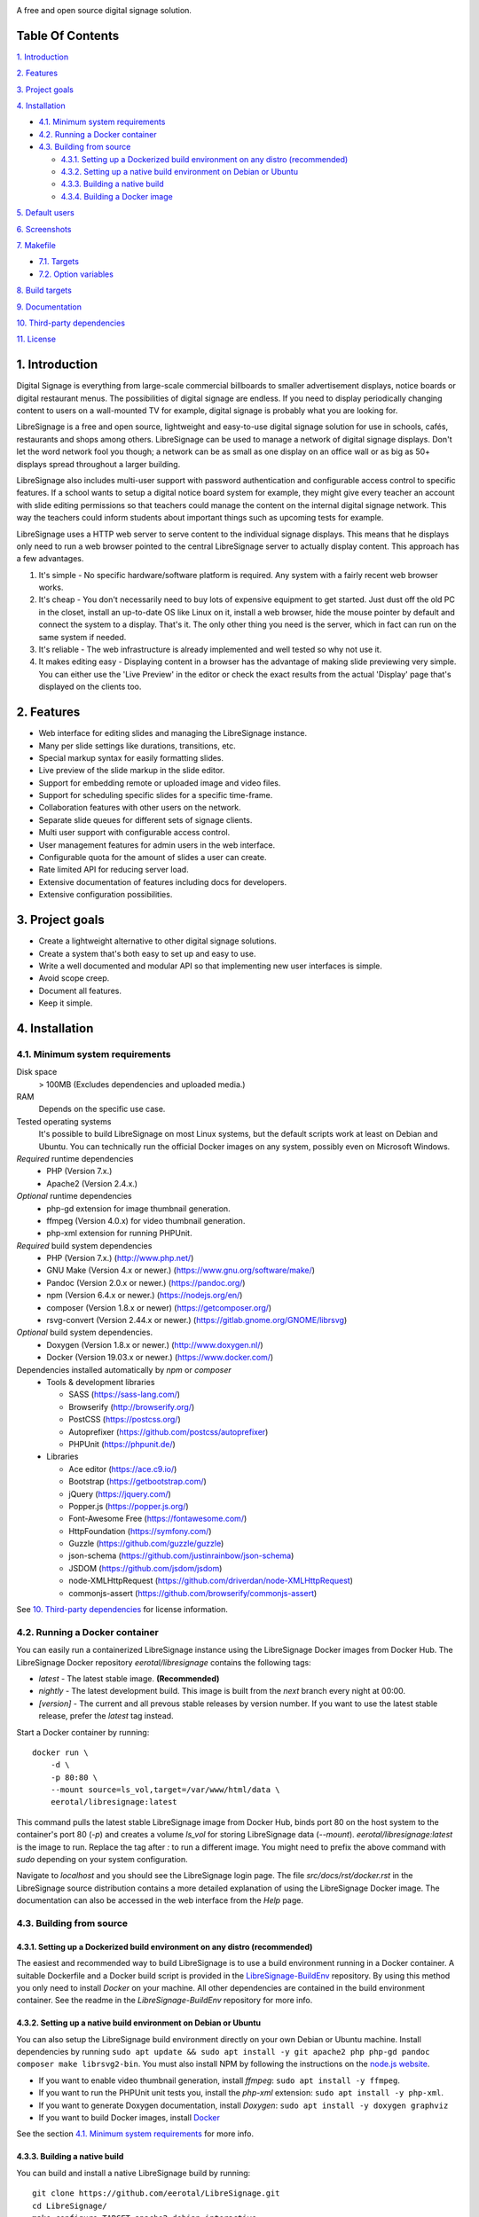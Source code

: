 .. image:: http://etal.mbnet.fi/libresignage/logo/libresignage_text_466x100.png

A free and open source digital signage solution.

.. image:: https://travis-ci.org/eerotal/LibreSignage.svg?branch=master
    :target: https://travis-ci.org/eerotal/LibreSignage

Table Of Contents
-----------------

`1. Introduction`_

`2. Features`_

`3. Project goals`_

`4. Installation`_

* `4.1. Minimum system requirements`_

* `4.2. Running a Docker container`_

* `4.3. Building from source`_

  * `4.3.1. Setting up a Dockerized build environment on any distro (recommended)`_

  * `4.3.2. Setting up a native build environment on Debian or Ubuntu`_

  * `4.3.3. Building a native build`_

  * `4.3.4. Building a Docker image`_

`5. Default users`_

`6. Screenshots`_

`7. Makefile`_

* `7.1. Targets`_

* `7.2. Option variables`_

`8. Build targets`_

`9. Documentation`_

`10. Third-party dependencies`_

`11. License`_

1. Introduction
---------------

Digital Signage is everything from large-scale commercial billboards
to smaller advertisement displays, notice boards or digital restaurant
menus. The possibilities of digital signage are endless. If you need
to display periodically changing content to users on a wall-mounted
TV for example, digital signage is probably what you are looking for.

LibreSignage is a free and open source, lightweight and easy-to-use
digital signage solution for use in schools, cafés, restaurants and
shops among others. LibreSignage can be used to manage a network of
digital signage displays. Don't let the word network fool you though;
a network can be as small as one display on an office wall or as big
as 50+ displays spread throughout a larger building.

LibreSignage also includes multi-user support with password authentication
and configurable access control to specific features. If a school wants
to setup a digital notice board system for example, they might give
every teacher an account with slide editing permissions so that teachers
could manage the content on the internal digital signage network. This
way the teachers could inform students about important things such as
upcoming tests for example.

LibreSignage uses a HTTP web server to serve content to the individual
signage displays. This means that he displays only need to run a web
browser pointed to the central LibreSignage server to actually display
content. This approach has a few advantages.

1. It's simple - No specific hardware/software platform is required.
   Any system with a fairly recent web browser works.
2. It's cheap - You don't necessarily need to buy lots of expensive
   equipment to get started. Just dust off the old PC in the closet,
   install an up-to-date OS like Linux on it, install a web browser,
   hide the mouse pointer by default and connect the system to a
   display. That's it. The only other thing you need is the server,
   which in fact can run on the same system if needed.
3. It's reliable - The web infrastructure is already implemented and
   well tested so why not use it.
4. It makes editing easy - Displaying content in a browser has the
   advantage of making slide previewing very simple. You can either
   use the 'Live Preview' in the editor or check the exact results
   from the actual 'Display' page that's displayed on the clients too.

2. Features
-----------

* Web interface for editing slides and managing the LibreSignage instance.
* Many per slide settings like durations, transitions, etc.
* Special markup syntax for easily formatting slides.
* Live preview of the slide markup in the slide editor.
* Support for embedding remote or uploaded image and video files.
* Support for scheduling specific slides for a specific time-frame.
* Collaboration features with other users on the network.
* Separate slide queues for different sets of signage clients.
* Multi user support with configurable access control.
* User management features for admin users in the web interface.
* Configurable quota for the amount of slides a user can create.
* Rate limited API for reducing server load.
* Extensive documentation of features including docs for developers.
* Extensive configuration possibilities.

3. Project goals
----------------

* Create a lightweight alternative to other digital signage solutions.
* Create a system that's both easy to set up and easy to use.
* Write a well documented and modular API so that implementing new
  user interfaces is simple.
* Avoid scope creep.
* Document all features.
* Keep it simple.

4. Installation
---------------

4.1. Minimum system requirements
++++++++++++++++++++++++++++++++

Disk space
  > 100MB (Excludes dependencies and uploaded media.)

RAM
  Depends on the specific use case.

Tested operating systems
  It's possible to build LibreSignage on most Linux systems, but the default
  scripts work at least on Debian and Ubuntu. You can technically run the
  official Docker images on any system, possibly even on Microsoft Windows.

*Required* runtime dependencies
  * PHP (Version 7.x.)
  * Apache2 (Version 2.4.x.)

*Optional* runtime dependencies
  * php-gd extension for image thumbnail generation.
  * ffmpeg (Version 4.0.x) for video thumbnail generation.
  * php-xml extension for running PHPUnit.

*Required* build system dependencies
  * PHP (Version 7.x.) (http://www.php.net/)
  * GNU Make (Version 4.x or newer.) (https://www.gnu.org/software/make/)
  * Pandoc (Version 2.0.x or newer.) (https://pandoc.org/)
  * npm (Version 6.4.x or newer.) (https://nodejs.org/en/)
  * composer (Version 1.8.x or newer) (https://getcomposer.org/)
  * rsvg-convert (Version 2.44.x or newer.) (https://gitlab.gnome.org/GNOME/librsvg)

*Optional* build system dependencies.
  * Doxygen (Version 1.8.x or newer.) (http://www.doxygen.nl/)
  * Docker (Version 19.03.x or newer.) (https://www.docker.com/)

Dependencies installed automatically by *npm* or *composer*
  * Tools & development libraries

    * SASS (https://sass-lang.com/)
    * Browserify (http://browserify.org/)
    * PostCSS (https://postcss.org/)
    * Autoprefixer (https://github.com/postcss/autoprefixer)
    * PHPUnit (https://phpunit.de/)

  * Libraries

    * Ace editor (https://ace.c9.io/)
    * Bootstrap (https://getbootstrap.com/)
    * jQuery (https://jquery.com/)
    * Popper.js (https://popper.js.org/)
    * Font-Awesome Free (https://fontawesome.com/)
    * HttpFoundation (https://symfony.com/)
    * Guzzle (https://github.com/guzzle/guzzle)
    * json-schema (https://github.com/justinrainbow/json-schema)
    * JSDOM (https://github.com/jsdom/jsdom)
    * node-XMLHttpRequest (https://github.com/driverdan/node-XMLHttpRequest)
    * commonjs-assert (https://github.com/browserify/commonjs-assert)

See `10. Third-party dependencies`_ for license information.

4.2. Running a Docker container
+++++++++++++++++++++++++++++++

You can easily run a containerized LibreSignage instance using the LibreSignage
Docker images from Docker Hub. The LibreSignage Docker repository
`eerotal/libresignage` contains the following tags:

* *latest* - The latest stable image. **(Recommended)**
* *nightly* - The latest development build. This image is built from the `next`
  branch every night at 00:00.
* *[version]* - The current and all prevous stable releases by version number.
  If you want to use the latest stable release, prefer the `latest` tag instead.

Start a Docker container by running::

  docker run \
      -d \
      -p 80:80 \
      --mount source=ls_vol,target=/var/www/html/data \
      eerotal/libresignage:latest

This command pulls the latest stable LibreSignage image from Docker Hub, binds
port 80 on the host system to the container's port 80 (*-p*) and creates a
volume *ls_vol* for storing LibreSignage data (*--mount*).
`eerotal/libresignage:latest` is the image to run. Replace the tag after `:` to
run a different image. You might need to prefix the above command with *sudo*
depending on your system configuration.

Navigate to *localhost* and you should see the LibreSignage login page. The
file *src/docs/rst/docker.rst* in the LibreSignage source distribution contains
a more detailed explanation of using the LibreSignage Docker image. The
documentation can also be accessed in the web interface from the *Help* page.

4.3. Building from source
+++++++++++++++++++++++++

4.3.1. Setting up a Dockerized build environment on any distro (recommended)
............................................................................

The easiest and recommended way to build LibreSignage is to use a build
environment running in a Docker container. A suitable Dockerfile and a Docker
build script is provided in the `LibreSignage-BuildEnv
<https://github.com/eerotal/LibreSignage-BuildEnv>`_ repository. By using this
method you only need to install *Docker* on your machine. All other dependencies
are contained in the build environment container. See the readme in the
*LibreSignage-BuildEnv* repository for more info.

4.3.2. Setting up a native build environment on Debian or Ubuntu
................................................................

You can also setup the LibreSignage build environment directly on your own
Debian or Ubuntu machine. Install dependencies by running ``sudo apt update &&
sudo apt install -y git apache2 php php-gd pandoc composer make librsvg2-bin``.
You must also install NPM by following the instructions on the `node.js
website <https://nodejs.org/en/download/package-manager/>`_.

* If you want to enable video thumbnail generation, install
  *ffmpeg*: ``sudo apt install -y ffmpeg``.

* If you want to run the PHPUnit unit tests you, install the *php-xml*
  extension: ``sudo apt install -y php-xml``.

* If you want to generate Doxygen documentation, install
  *Doxygen*: ``sudo apt install -y doxygen graphviz``

* If you want to build Docker images, install `Docker <https://www.docker.com/>`_

See the section `4.1. Minimum system requirements`_ for more info.

4.3.3. Building a native build
..............................

You can build and install a native LibreSignage build by running::

  git clone https://github.com/eerotal/LibreSignage.git
  cd LibreSignage/
  make configure TARGET=apache2-debian-interactive
  make -j$(nproc)
  sudo make install
  sudo a2dissite 000-default.conf

.. note::
  If you are building in the LibreSignage-BuildEnv Docker container, you should
  run the last two commands above on your host machine in the LibreSignage
  repository directory.

The ``make configure`` command will prompt your for the following settings:

* Install directory [default: /var/www]

  * The directory where LibreSignage is installed. A subdirectory
    named the same as the domain name is created in this directory.

* Server domain [default: localhost]

  * The domain name to use for configuring apache2. If you
    don't have a domain and you are just testing the system,
    you can either use *localhost*, your machines LAN IP or
    a test domain you don't actually own. If you use a test
    domain, you can add it to your */etc/hosts* file to make
    it work on your machine.

* Domain aliases [default: ]

  * Domain name aliases for the server. Aliases make it possible
    to have the server respond from multiple domains. One useful
    way to use name aliases is to set *localhost* as the main
    domain and the LAN IP of the server as an alias. This would
    make it possible to connect to the server either by navigating
    to *localhost* on the host machine or by connecting to the LAN
    IP on the local network.

* Admin name [default: Example Admin]

  * Shown to users on the main page as contact info in case of
    any problems.

* Admin email [default: admin@example.com]

  * Shown to users on the main page as contact info in case of
    any problems.

* Enable image thumbnail generation? (Y/N/y/n) [default: N]

  * Enable image thumbnail generation on the server. Currently
    image thumbnails are only generated for uploaded slide
    media. This option only works if the PHP GD extension is
    installed and enabled. You can check whether it's enabled
    by running ``php -m``. If *gd* is in the printed list, it
    is enabled. If *gd* doesn't appear in the list but is
    installed, you can run ``sudo phpenmod gd`` to enable it.

* Enable video thumbnail generation? (Y/N/y/n) [default: N]

  * Enable video thumbnail generation. Currently video thumbnails
    are only generated for uploaded slide media. **Note that video
    thumbnail generation requires ffmpeg and ffprobe to be
    available on the host system.** If you enable this option,
    you'll also need to configure the binary paths to *ffmpeg*
    and *ffprobe* in the LibreSignage configuration files. The
    paths default to */usr/bin/ffmpeg* and */usr/bin/ffprobe*.
    See the help page `Libresignage configuration` or the file
    `src/doc/rst/configuration.rst` for more info.

* Enable debugging? (Y/N/y/n) [default: N]

  * Whether to enable debugging. This enables things like
    verbose error reporting through the API etc. **DO NOT
    enable debugging on production systems.**

.. note::
  The settings passed to ``make configure`` are saved in ``build/`` as
  ``[domain].conf`` where ``[domain]`` is the domain name you specified.


4.3.4. Building a Docker image
..............................

You can build a Docker image by running::

  git clone https://github.com/eerotal/LibreSignage.git
  cd LibreSignage/
  make configure TARGET=apache2-debian-docker PASS="--features [features]"
  make -j$(nproc)

  # Login to Docker and create a multiarch Docker builder.
  export DOCKER_CLI_EXPERIMENTAL=enabled
  docker login
  docker run --rm --privileged multiarch/qemu-user-static --reset -p yes
  docker buildx create --driver=docker-container --name=lsbuilder --use
  docker buildx inspect --bootstrap

  make install PASS="--platform=[platform] --tag=[tag]"

Replace the parts enclosed in brackets:

* ``[features]`` is a comma separated list of the features to enable:

  * imgthumbs = Image thumbnail generation using *PHP gd*.
  * vidthumbs = Video thumbnail generation using *ffmpeg*.
  * debug     = Debugging.

* ``[platform]`` is the platform to build for, for example ``linux/amd64``
  or ``linux/arm64``. A list of all supported platforms is dumped by
  ``docker buildx inspect --bootstrap`` See `the Docker website
  <https://docs.docker.com/buildx/ working-with-buildx/#build-multi
  -platform-images>`_ for more info about multiarch Docker images.

* ``[tag]`` is the Docker image name and tag to use.

.. note::
  The Docker commands above enable experimental Docker features and multiarch
  emulation on your machine via QEMU and binfmt_misc to make it possible to
  build multiarch images.

.. note::
  Logging in to Docker Hub is required because the *apache2-debian-docker* target
  automatically pushes the built images to the remote registry. This is done
  because apparently multiarch images can't be stored in a local Docker registry
  for some reason.

.. note::
  The settings passed to ``make configure`` are saved in ``build/`` as
  ``docker-[timestamp].conf`` where ``[timestamp]`` is the current Unix epoch
  time.

5. Default users
----------------

The default users and their groups and passwords are listed below. It goes
without saying that you should create new users and change the passwords if you
intend to use LibreSignage on a production system.

=========== ======================== ==========
    User             Groups           Password
=========== ======================== ==========
admin        admin, editor, display   admin
user         editor, display          user
display      display                  display
=========== ======================== ==========

6. Screenshots
---------------

Open these images in a new tab to view the full resolution versions.

**LibreSignage Login**

.. image:: http://etal.mbnet.fi/libresignage/v1.0.0/login.png
   :width: 320 px
   :height: 180 px

**LibreSignage Control Panel**

.. image:: http://etal.mbnet.fi/libresignage/v1.0.0/control.png
   :width: 320 px
   :height: 180 px

**LibreSignage Editor**

.. image:: http://etal.mbnet.fi/libresignage/v1.0.0/editor.png
   :width: 320 px
   :height: 180 px

**LibreSignage Media Uploader**

.. image:: http://etal.mbnet.fi/libresignage/v1.0.0/media_uploader.png
   :width: 320 px
   :height: 180 px

**LibreSignage User Manager**

.. image:: http://etal.mbnet.fi/libresignage/v1.0.0/user_manager.png
   :width: 320 px
   :height: 180 px

**LibreSignage User Settings**

.. image:: http://etal.mbnet.fi/libresignage/v1.0.0/user_settings.png
   :width: 320 px
   :height: 180 px

**LibreSignage Display**

.. image:: http://etal.mbnet.fi/libresignage/v1.0.0/display.png
   :width: 320 px
   :height: 180 px

**LibreSignage Documentation**

.. image:: http://etal.mbnet.fi/libresignage/v1.0.0/docs.png
   :width: 320 px
   :height: 180 px

7. Makefile
-----------

7.1. Targets
++++++++++++

The following ``make`` targets are implemented.

all
  The default rule that builds the LibreSignage distribution. You can pass
  ``NOHTMLDOCS=y`` if you don't want to generate any HTML documentation.

configure
  Generate a LibreSignage build configuration file. You need to use
  ``TARGET=[target]`` to select a build target to use. You can also
  optionally use ``PASS=[pass]`` to pass any target specific arguments
  to the build configuration script. See `8. Build targets`_ for more info.

install
  Install the LibreSignage distribution on the system. Note that
  the meaning of install depends on the target you are building for.
  Running ``make install`` for the *apache2-debian-docker* target,
  for example, builds the Docker image (ie. installs LibreSignage into
  the Docker image).

clean
  Clean files generated by building LibreSignage.

realclean
  Same as *clean* but removes all generated files and build config files
  too. This rule effectively resets the LibreSignage directory to how it
  was right after cloning the repo.

test-api
  Run the API integration tests. Note that you must install LibreSignage
  first. The API URI can be set by changing the value of ``PHPUNIT_API_HOST``.
  See below for more info.

doxygen-docs
  Build the Doxygen documentation for LibreSignage. The docs are output in
  the ``doxygen_docs/`` directory.

LOC
  Count the lines of code in LibreSignage.

7.2. Option variables
+++++++++++++++++++++

You can also pass some other variables to the LibreSignage makefile.

CONF=<config file> - (default: Last generated config.)
  Use a specific build configuration file when building or installing
  LibreSignage. This option can be used with the targets *all* and
  *install*.

VERBOSE=<Y/n>
  Print verbose log output. This setting can be used with any target.

INITCHK_WARN=<y/N>
  Don't abort the build process if one of the initialization checks fails.
  If this is set to Y, only a warning is printed. This option can be used
  for example when an incompatible dependency version is used but the user
  wants to try building LibreSignage with that version anyway.

PHPUNIT_API_HOST=<URI>
  Use *URI* as the hostname when running API integration tests. This is
  ``http://localhost:80/`` by default.

8. Build targets
----------------

* apache2-debian

  * A target for building a native install on Debian with Apache2.
  * Run ``make configure TARGET=apache2-debian PASS="--help"`` to
    get a list of accepted CLI options.

* apache2-debian-interactive

  * An interactive version of *apache2-debian*.
  * This target doesn't accept any CLI options.

* apache2-debian-docker

  * A target for building Docker images.
  * Run ``make configure TARGET=apache2-debian-docker PASS="--help"`` to
    get a list of accepted CLI options.

9. Documentation
-----------------

LibreSignage documentation is written in reStructuredText, which is
a plaintext format often used for writing technical documentation.
The reStructuredText syntax is also human-readable as-is, so you can
read the documentation files straight from the source tree. The docs
are located in the directory *src/doc/rst/*. The reStructuredText files
are also compiled into HTML when LibreSignage is built and they can be
accessed from the *Help* page of LibreSignage.

The LibreSignage source code also includes documentation in machine readable
format. The source code documentation can be compiled into a more accessible
format during buildtime using Doxygen and JSDoc. The documentation building
has been automated in the LibreSignage CI/CD pipeline and the developer
documentation for the latest stable release is available online
`here <https://www.talus.cc/LibreSignage-Docs/>`_.

10. Third-party dependencies
----------------------------

Bootstrap (Library, MIT License) (https://getbootstrap.com/)
  Copyright (c) 2011-2016 Twitter, Inc.

JQuery (Library, MIT License) (https://jquery.com/)
  Copyright JS Foundation and other contributors, https://js.foundation/

Popper.JS (Library, MIT License) (https://popper.js.org/)
  Copyright (C) 2016 Federico Zivolo and contributors

Ace (Library, 3-clause BSD License) (https://ace.c9.io/)
  Copyright (c) 2010, Ajax.org B.V. All rights reserved.

JSDOM (Library, MIT License) (https://github.com/jsdom/jsdom)
  Copyright (c) 2010 Elijah Insua

node-XMLHttprequest (Library, MIT License) (https://github.com/driverdan/node-XMLHttpRequest)
  Copyright (c) 2010 passive.ly LLC

Guzzle (Library, MIT License) (https://github.com/guzzle/guzzle)
  Copyright (c) 2011-2018 Michael Dowling, https://github.com/mtdowling <mtdowling@gmail.com>

json-schema (Library, MIT License) (https://github.com/justinrainbow/json-schema)
  Copyright (c) 2016

Symfony/HttpFoundation (Library, MIT License) (https://symfony.com/)
  Copyright (c) 2004-2019 Fabien Potencier

Raleway (Font, SIL Open Font License 1.1) (https://github.com/impallari/Raleway)
  Copyright (c) 2010, Matt McInerney (matt@pixelspread.com),

  Copyright (c) 2011, Pablo Impallari (www.impallari.com|impallari@gmail.com),

  Copyright (c) 2011, Rodrigo Fuenzalida (www.rfuenzalida.com|hello@rfuenzalida.com),
  with Reserved Font Name Raleway

Montserrat (Font, SIL Open Font License 1.1) (https://github.com/JulietaUla/Montserrat)
  Copyright 2011 The Montserrat Project Authors (https://github.com/JulietaUla/Montserrat)

Inconsolata (Font, SIL Open Font License 1.1) (https://github.com/googlefonts/Inconsolata)
  Copyright 2006 The Inconsolata Project Authors (https://github.com/cyrealtype/Inconsolata)

Font-Awesome (Icons: CC BY 4.0, Fonts: SIL OFL 1.1, Code: MIT License) (https://fontawesome.com/)
  Font Awesome Free 5.1.0 by @fontawesome - https://fontawesome.com

The full licenses for these third party libraries and resources can be
found in the file *src/doc/rst/LICENSES_EXT.rst* in the source
distribution.

11. License
-----------

LibreSignage is licensed under the BSD 3-clause license, which can be
found in the files *LICENSE.rst* and *src/doc/rst/LICENSE.rst* in the
source distribution. Third party libraries and resources are licensed
under their respective licenses. See `10. Third-party dependencies`_ for
more information.

Copyright Eero Talus 2018 and contributors

